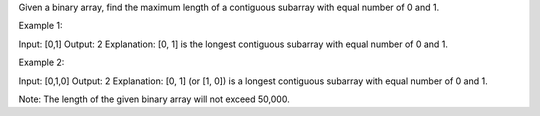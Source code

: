 Given a binary array, find the maximum length of a contiguous subarray
with equal number of 0 and 1.

Example 1:

Input: [0,1] Output: 2 Explanation: [0, 1] is the longest contiguous
subarray with equal number of 0 and 1.

Example 2:

Input: [0,1,0] Output: 2 Explanation: [0, 1] (or [1, 0]) is a longest
contiguous subarray with equal number of 0 and 1.

Note: The length of the given binary array will not exceed 50,000.
